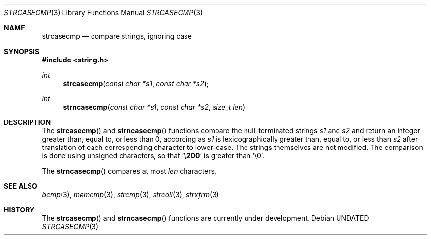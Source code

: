 .\" Copyright (c) 1990, 1991 The Regents of the University of California.
.\" All rights reserved.
.\"
.\" This code is derived from software contributed to Berkeley by
.\" Chris Torek.
.\" %sccs.include.redist.man%
.\"
.\"     @(#)strcasecmp.3	5.4 (Berkeley) %G%
.\"
.Dd 
.Dt STRCASECMP 3
.Os
.Sh NAME
.Nm strcasecmp
.Nd compare strings, ignoring case
.Sh SYNOPSIS
.Fd #include <string.h>
.Ft int
.Fn strcasecmp "const char *s1" "const char *s2"
.Ft int
.Fn strncasecmp "const char *s1" "const char *s2" "size_t len"
.Sh DESCRIPTION
The
.Fn strcasecmp
and
.Fn strncasecmp
functions
compare the null-terminated strings
.Fa s1
and
.Fa s2
and return an integer greater than, equal to, or less than 0,
according as
.Fa s1
is lexicographically greater than, equal to, or less than
.Fa s2
after translation of each corresponding character to lower-case.
The strings themselves are not modified.
The comparison is done using unsigned characters, so that
.Sq Li \e200
is greater than
.Ql \e0 .
.Pp
The
.Fn strncasecmp
compares at most
.Fa len
characters.
.Sh SEE ALSO
.Xr bcmp 3 ,
.Xr memcmp 3 ,
.Xr strcmp 3 ,
.Xr strcoll 3 ,
.Xr strxfrm 3
.Sh HISTORY
The
.Fn strcasecmp
and
.Fn strncasecmp
functions are
.Ud .
